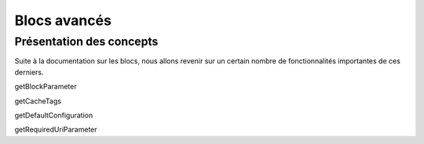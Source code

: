 Blocs avancés
=============

Présentation des concepts
-------------------------

Suite à la documentation sur les blocs, nous allons revenir sur un certain nombre de
fonctionnalités importantes de ces derniers.

getBlockParameter

getCacheTags

getDefaultConfiguration

getRequiredUriParameter
